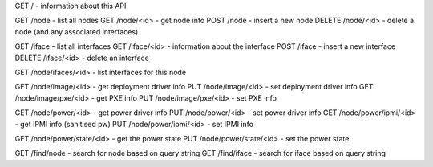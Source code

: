 GET    /                 - information about this API

GET    /node            - list all nodes
GET    /node/<id>       - get node info
POST   /node            - insert a new node
DELETE /node/<id>       - delete a node (and any associated interfaces)


GET    /iface           - list all interfaces
GET    /iface/<id>      - information about the interface
POST   /iface           - insert a new interface
DELETE /iface/<id>      - delete an interface

GET    /node/ifaces/<id>     - list interfaces for this node

GET    /node/image/<id>      - get deployment driver info
PUT    /node/image/<id>      - set deployment driver info
GET    /node/image/pxe/<id>  - get PXE info
PUT    /node/image/pxe/<id>  - set PXE info

GET    /node/power/<id>      - get power driver info
PUT    /node/power/<id>      - set power driver info
GET    /node/power/ipmi/<id> - get IPMI info (sanitised pw)
PUT    /node/power/ipmi/<id> - set IPMI info

GET    /node/power/state/<id> - get the power state
PUT    /node/power/state/<id> - set the power state

GET    /find/node       - search for node based on query string
GET    /find/iface      - search for iface based on query string
